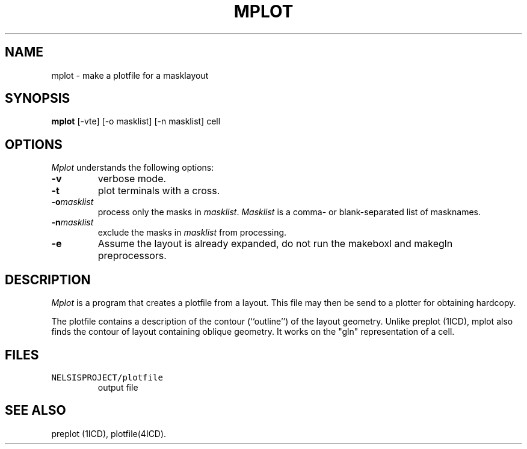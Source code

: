 .TH MPLOT 1ICD "User Commands"
.UC 4
.SH NAME
mplot - make a plotfile for a masklayout
.SH SYNOPSIS
.B mplot
[-vte] [-o masklist] [-n masklist] cell
.SH OPTIONS
.I Mplot
understands the following options:
.TP
.B -v
verbose mode.
.TP
.B -t
plot terminals with a cross.
.TP
.B "-o\fImasklist\fR"
process only the masks in \fImasklist\fP.
\fIMasklist\fP is a comma- or blank-separated list of masknames.
.TP
.B "-n\fImasklist\fR"
exclude the masks in \fImasklist\fP from processing.
.TP
.B -e
Assume the layout is already expanded,
do not run the makeboxl and makegln preprocessors.
.SH DESCRIPTION
.I Mplot
is a program that creates a plotfile from a layout.
This file may then be send to a plotter for obtaining
hardcopy.
.PP
The plotfile contains a description of the contour (``outline'')
of the layout geometry.
Unlike preplot (1ICD),
mplot also finds the contour of layout containing oblique geometry.
It works on the "gln" representation of a cell.
.SH FILES
.TP
\fCNELSISPROJECT/plotfile\fP
output file
.AU "N.P. van der Meijs"
.SH SEE ALSO
preplot (1ICD),
plotfile(4ICD).
